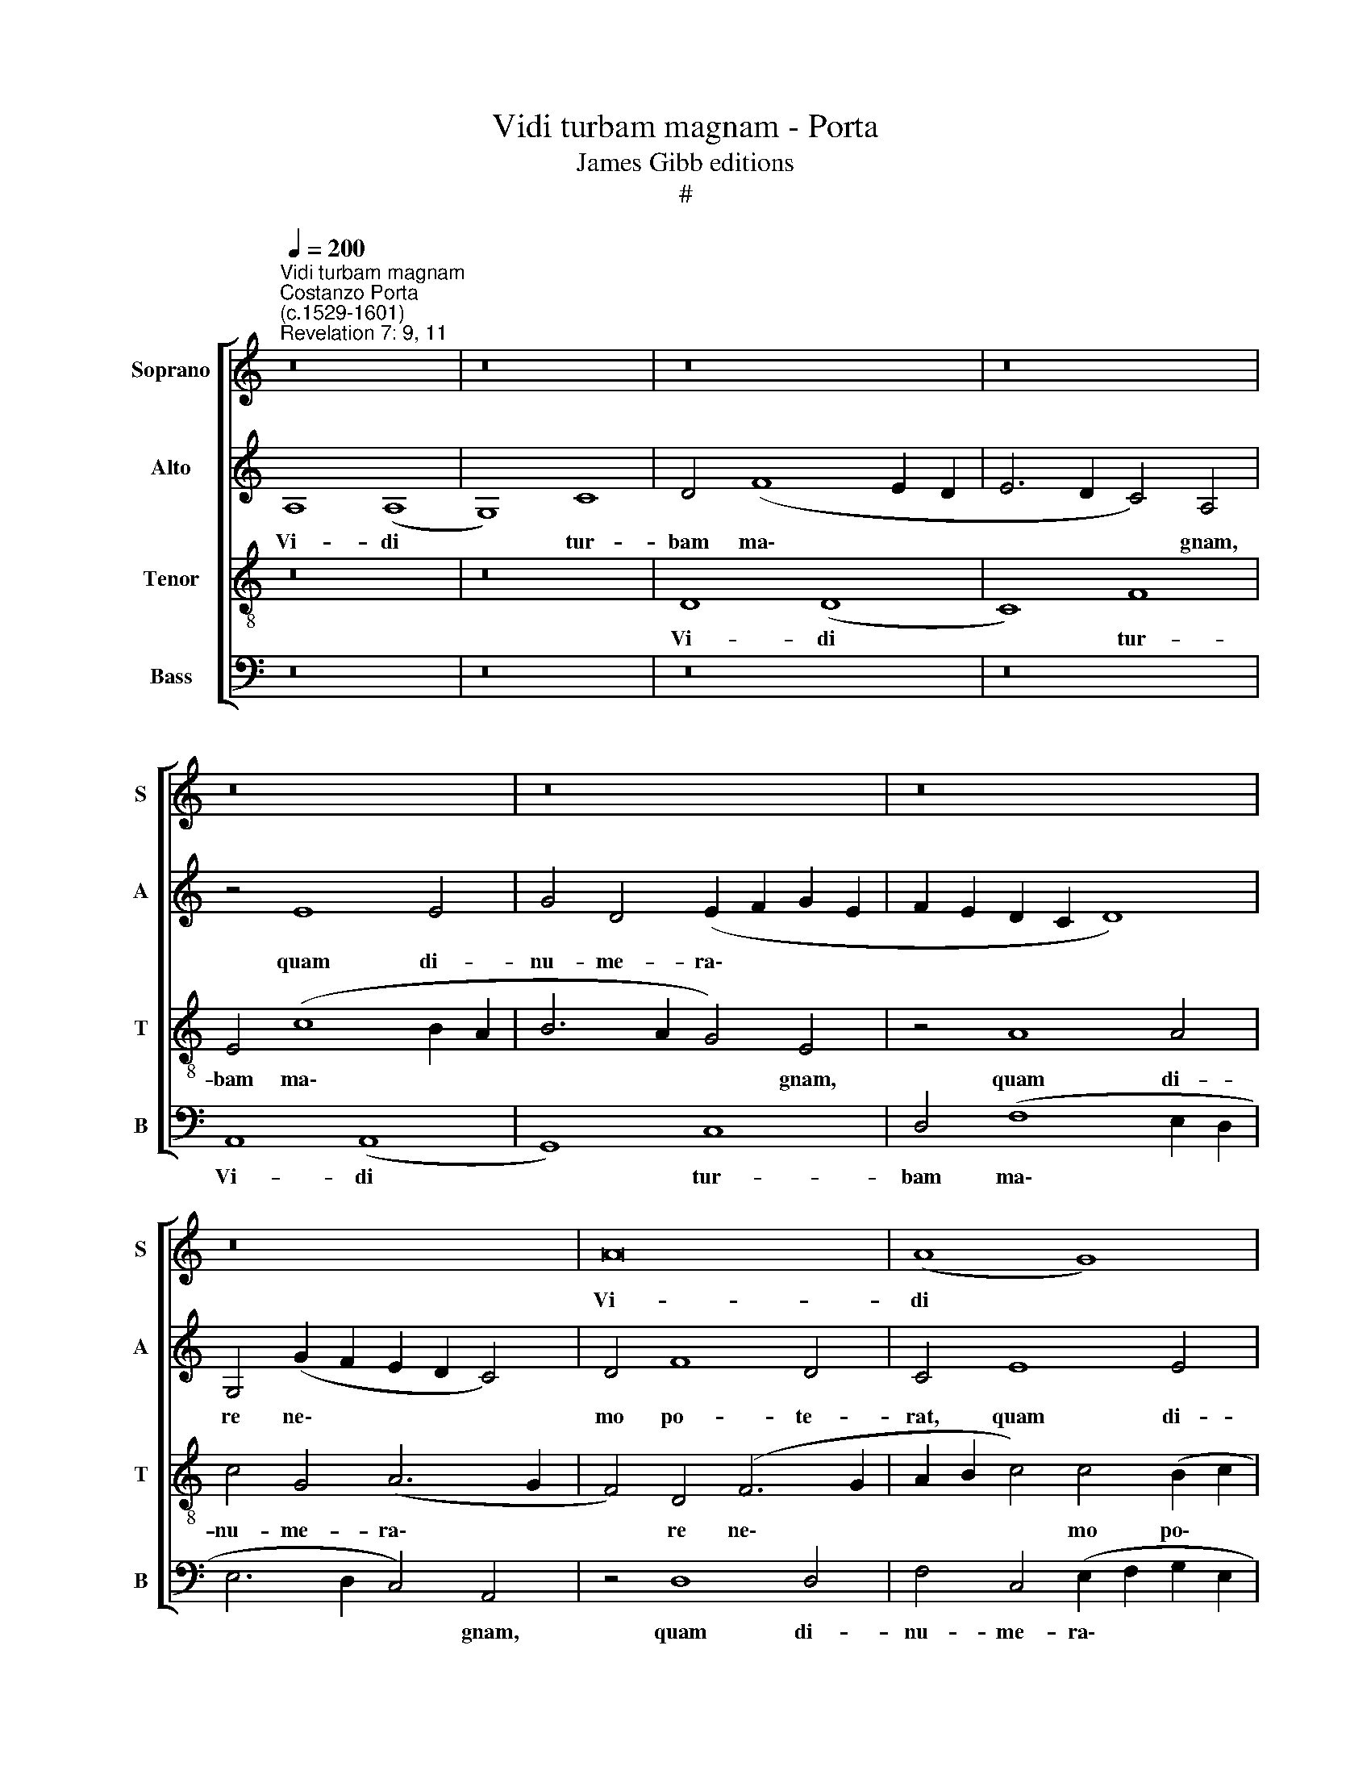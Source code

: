 X:1
T:Vidi turbam magnam - Porta
T:James Gibb editions
T:#
%%score [ 1 2 3 4 ]
L:1/8
Q:1/4=200
M:none
K:C
V:1 treble nm="Soprano" snm="S"
V:2 treble nm="Alto" snm="A"
V:3 treble-8 nm="Tenor" snm="T"
V:4 bass nm="Bass" snm="B"
V:1
"^Vidi turbam magnam""^Costanzo Porta\n(c.1529-1601)""^Revelation 7: 9, 11" z16 | z16 | z16 | z16 | %4
w: ||||
 z16 | z16 | z16 | z16 | A16 | (A8 G8) | c8 A4 (c4- | c4 B2 A2 B6 A2 | G4) E4 z4 E4- | %13
w: ||||Vi-|di *|tur- bam ma\-||* gnam, quam|
 E4 E4 G4 D4 | E8 F4 D2 (E2 | F2 G2 A2 B2 c6 B2 | G4) A4 (A6 G2 | F4) F4 G8 | z8 z4 A4 | %19
w: * di- nu- me-|ra- re ne\- *||* mo po\- *|* te- rat,|ex|
 A6 A2 G4 c4- | c4 c4 B8 | z16 | z8 G8 | G6 G2 F4 z2 A2 | A6 A2 G4 (c4- | c4 B2 A2 G6) E2 | %26
w: o- mni- bus Gen\-|* ti- bus,||ex|o- mni- bus, ex|o- mni- bus Gen\-|* * * * ti-|
 ^F4 A8 D4 | E8 E4 =F4- | F4 (E6 F2 G4) | E8 D8- | D8 z8 | z16 | z4 A4 A4 D4 | %33
w: bus, stan- tes|an- te thro\-|* num * *|De- i.|||Et o- mnes|
 (F2 G2 A2 B2 c4) c4 | A8 (A6 G2 | F4) E4 E4 c4 | (B6 c2 A2 B2 c2 A2 | B4) B4 A4 (d4- | %38
w: An- * * * * ge-|li sta- *|* bant in cir-|cu\- * * * * *|* i- ti thro\-|
 d2 A2 c2 B2 B2 AB c4) | A4 (d2 cB c2 BA G4) | G8 z8 | z16 | z16 | z4 A4 F4 E4 | D8 E8 | z8 E8 | %46
w: |ni, sta\- * * * * * *|bant,|||et ce- ci-|de- runt,|et|
 G12 F4 | E8 D8 | z8 z4 G4- | G4 G4 F8- | F4 E4 G8 | D8 z8 | G16 | F6 F2 E4 (C2 D2 | %54
w: ce- ci-|de- runt|in|* con- spe\-|* ctu thro-|ni|in|fa- ci- es su\- *|
 E2 F2 G6 F2 F2 ED | E6 F2 G4) E4 | z8 z4 D4 | A4 A4 G4 A4- | A4 E4 (F2 D2 F4- | %59
w: |* * * as,|et|a- do- ra- ve\-|* runt De\- * *|
 F2 G2 A2 B2 c2 A2 _B4) | A4 D4 A4 A4- | A4 G4 (A2 B2 c2 B2 | A2 G2 F2 E2 D4) E4 | %63
w: |um, et a- do\-|* ra- ve\- * * *|* * * * * runt|
 (F2 G2 A2 B2 c4 d4) | c8 z8 | z4 F4 A4 A4- | A4 G4 (A2 G2 F2 E2 | %67
w: De\- * * * * *|um,|et a- do\-|* ra- ve\- * * *|
 A8) F4[Q:1/4=199] (E2[Q:1/4=197] F2 |[Q:1/4=195] G2[Q:1/4=193] D2[Q:1/4=189] F8[Q:1/4=184] E4- | %69
w: * runt De\- *||
[Q:1/4=181] E2[Q:1/4=180] D2[Q:1/4=176] D8[Q:1/4=171] ^C4) |[Q:1/4=170] D16 |] %71
w: |um.|
V:2
 A,8 (A,8 | G,8) C8 | D4 (F8 E2 D2 | E6 D2 C4) A,4 | z4 E8 E4 | G4 D4 (E2 F2 G2 E2 | %6
w: Vi- di|* tur-|bam ma\- * *|* * * gnam,|quam di-|nu- me- ra\- * * *|
 F2 E2 D2 C2 D8) | G,4 (G2 F2 E2 D2 C4) | D4 F8 D4 | C4 E8 E4 | C4 F4 (E2 D2 C2 A,2 | %11
w: |re ne\- * * * *|mo po- te-|rat, quam di-|nu- me- ra\- * * *|
 C2 D2 E2 F2 G4) D4 | E4 G4 F4 E4 | C8 z8 | A,16 | (A,8 G,8) | C8 D4 (F4- | F4 E2 D2 E4) C4 | %18
w: * * * * * re|ne- mo po- te-|rat,|vi-|di *|tur- bam ma\-|* * * * gnam,|
 z4 D8 D4 | F4 C4 E4 F4 | E6 C2 D4 E4 | B,8 z8 | z8 z4 E4 | E6 E2 D4 F4- | F4 F4 E8 | z4 E8 B,4 | %26
w: quam di-|nu- me- ra- re|ne- mo po- te-|rat,|ex|o- mni- bus Gen\-|* ti- bus,|stan- tes|
 D4 C4 A,8- | A,4 G,4 (C4 B,2 A,2 | D4) C4 z4 C4- | C4 G,4 B,8- | B,4 B,4 (A,6 B,2 | %31
w: an- te thro\-|* num De\- * *|* i, stan\-|* tes an\-|* te thro\- *|
 C2 D2 E6 D2 D4- | D4) C4 (F6 E2 | D2 C2 F4) E8 | z4 D4 D8 | A,4 (C6 D2 E2 F2 | G4 E4 C8 | %37
w: |* num De\- *|* * * i.|Et o-|mnes An\- * * *|* ge- li|
 (D6 C2 D2 E2 F4- | F4 E4) E8 | z8 E8- | E4 D4 B,4 C4 | D6 E2 C2 D2 E2 C2 | D2 E2 F8) E4 | %43
w: sta\- * * * *|* * bant,|sta\-|* bant in cir-|cu\- * * * * *|* * * i-|
 (F6 E2 D4) (C4- | C4 B,4) C8 | z4 G,4 C8- | C4 B,4 (A,6 B,2 | C2 G,2 C8 _B,4) | A,8 z8 | %49
w: tu * * thro\-|* * ni,|et ce\-|* ci- de\- *||runt|
 z4 D8 D4 | C8 B,4 (B,4- | B,2 C2 D4) A,8 | z4 E8 D4- | D4 D4 C4 (A,2 B,2 | C2 A,2 _B,6 A,2 D4- | %55
w: in con-|spe- ctu thro\-|* * * ni|in fa\-|* ci- es su\- *||
 D4 ^C4 z2 D2 C4 | D4 A,4 A,4 A,4 | (F2 ED C2 D2 E4 A,4) | A,8 z4 A,4 | D4 D4 C4 D2 E2 | %60
w: * as, et a-|do- ra- ve- runt|De\- * * * * * *|um, et|a- do- ra- ve\- *|
 F6 ED E2 C2 F4- | F4) E4 (E6 D2 | C2 B,2 A,6 G,F, G,4) | F,8 z8 | z4 A,4 D4 D4 | C4 (D6 E2 F4) | %66
w: |* runt De\- *||um,|et a- do-|ra- ve\- * *|
 E8 C8- | C4 F4 D4 E4 | B,4 C4 D4 E4 | A,16 | A,16 |] %71
w: runt De\-|* um, et a-|do- ra- ve- runt|De-|um.|
V:3
 z16 | z16 | D8 (D8 | C8) F8 | E4 (c8 B2 A2 | B6 A2 G4) E4 | z4 A8 A4 | c4 G4 (A6 G2 | %8
w: ||Vi- di|* tur-|bam ma\- * *|* * * gnam,|quam di-|nu- me- ra\- *|
 F4) D4 (F6 G2 | A2 B2 c4) c4 (B2 c2 | A2 B2 c2 A2 c2 d2 e2 f2 | e4) c4 d8 | z8 A8 | (A8 G8) | %14
w: * re ne\- *|* * * mo po\- *||* te- rat,|vi-|di *|
 c8 d4 (f4- | f4 e2 d2 e8- | e4) A4 z4 A4- | A4 A4 c4 G4 | A8 G4 (F4- | F2 G2 A2 F2 c4) A4 | %20
w: tur- bam ma\-||* gnam, quam|* di- nu- me-|ra- re ne\-|* * * * * mo|
 A4 A4 G8 | z4 B4 B6 B2 | A4 d8 c4 | B8 z4 d4- | d4 A4 c4 A4 | (G6 A2 B4) G4 | (A6 B2 c4 B2 A2 | %27
w: po- te- rat,|ex o- mni-|bus Gen- ti-|bus, stan\-|* tes an- te|thro\- * * num|De\- * * * *|
 B8) A8 | z4 A8 E4 | G16 | G8 F8 | A4 (G6 F2 F2 ED | E8) D8 | z8 A8 | A4 D4 (F6 E2 | F2 G2 A8) G4 | %36
w: * i,|stan- tes|an-|te thro-|num De\- * * * *|* i.|Et|o- mnes An\- *|* * * ge-|
 G8 z8 | z4 G8 F4 | D4 E4 (G6 A2 | F2 G2 A2 G2 A2 B2 c4- | c2 BA B2 c2 d4) G4 | %41
w: li|sta- bant|in cir- cu\- *||* * * * * * i-|
 A4 (B2 AG A2 B2 c2 A2 | B2 c2 d8 ^c4) | d8 z8 | G8 G4 G4 | (E12 D2 C2 | D16) | C8 z8 | z4 c8 c4 | %49
w: tu thro\- * * * * * *||ni,|et ce- ci-|de\- * *||runt|in con-|
 B8 A8- | A8 d8 | B4 B4 c4 A4 | B4 (c8 B4) | A16 | z8 D8 | A4 A4 G4 (A4- | A2 G2 F4) E4 (F4- | %57
w: spe- ctu|* thro-|ni in fa- ci-|es su\- *|as,|et|a- do- ra- ve\-|* * * runt De\-|
 F2 G2 A2 B2 c6 d2 | c8) A8 | z4 D4 A4 G4 | A4 _B4 A4 (F2 G2 | =A2 B2 c4) A8 | z16 | z4 D4 A4 A4 | %64
w: |* um,|et a- do-|ra- ve- runt De- *|* * * um,||et a- do-|
 G4 (c2 A2 _B2 A2 F2 G2 | A4 D4 (F2 G2 A2 B2 | c2 d2 e2 E2 F2 G2 A4) | E4 z2 D2 A4 A4 | G4 A8 A4 | %69
w: ra- ve\- * * * * *|* runt De\- * * *||um, et a- do-|ra- ve- runt|
 F8 E8) | D16 |] %71
w: De\- *|um.|
V:4
 z16 | z16 | z16 | z16 | A,,8 (A,,8 | G,,8) C,8 | D,4 (F,8 E,2 D,2 | E,6 D,2 C,4) A,,4 | %8
w: ||||Vi- di|* tur-|bam ma\- * *|* * * gnam,|
 z4 D,8 D,4 | F,4 C,4 (E,2 F,2 G,2 E,2 | F,2 G,2 A,8) A,4 | A,8 G,8 | (E,6 D,C, D,4) C,4 | %13
w: quam di-|nu- me- ra\- * * *|* * * re|ne- mo|po\- * * * te-|
 A,,8 z8 | z8 D,8 | D,4 F,4 C,4 (E,4- | E,4 F,8) D,4 | D,4 D,4 C,4 E,4 | D,8 z8 | z16 | z8 z4 E,4 | %21
w: rat,|quam|di- nu- me- ra\-|* * re|ne- mo po- te-|rat,||ex|
 E,6 E,2 D,4 G,4- | G,4 F,4 E,8- | E,8 z8 | z16 | E,8 E,6 E,2 | D,4 F,8 F,4 | E,8 z4 D,4- | %28
w: o- mni- bus Gen\-|* ti- bus,|||ex o- mni-|bus Gen- ti-|bus, stan\-|
 D,4 A,,4 C,8- | C,8 G,,8- | G,,8 (D,6 C,B,, | A,,4) C,4 _B,,8 | A,,8 z8 | z16 | z8 z4 D,4 | %35
w: * tes an\-|* te|* thro\- * *|* num De-|i.||Et|
 D,4 A,,4 (C,6 D,2 | E,2 F,2 G,2 E,2 F,4) A,4 | G,8 z4 A,4- | A,4 G,4 E,4 C,4 | %39
w: o- mnes An\- *|* * * * * ge-|li sta\-|* bant in cir-|
 (D,6 E,2 C,2 D,2 E,2 F,2 | G,12 F,2 E,2 | F,2 E,F, G,2 E,2 F,4) C,4 | G,4 (D,2 E,2 F,2 G,2 A,4) | %43
w: cu\- * * * * *||* * * * * * i-|tu thro\- * * * *|
 D,8 z8 | z8 C,8 | C,4 C,4 A,,8 | G,,8 z8 | z4 G,8 G,4 | F,8 E,8 | G,8 D,8 | z8 G,8- | %51
w: ni,|et|ce- ci- de-|runt|in con-|spe- ctu|thro- ni|in|
 G,8 F,6 F,2 | (E,4 C,2 D,2 E,2 F,2 G,4) | D,8 z8 | z16 | z8 z4 A,,4 | D,4 D,4 C,4 (D,4- | %57
w: * fa- cies|su\- * * * * *|as,||et|a- do- ra- ve\-|
 D,2 E,2 F,4) E,4 (F,4- | F,2 G,2 A,4) D,8 | z16 | z16 | z8 z4 A,,4- | A,,4 D,4 D,4 C,4 | %63
w: * * * runt De\-|* * * um,|||et|* a- do- ra-|
 (D,2 E,2 F,8 E,2 D,2 | E,4) F,4 (G,2 F,2 D,2 E,2 | F,2 G,2 A,4) D,8 | z8 z4 A,,4- | %67
w: ve\- * * * *|* runt De\- * * *|* * * um,|et|
 A,,4 D,4 D,4 C,4 | (E,2 G,2 F,2 E,2 D,4) C,4 | (D,8 A,,8) | D,16 |] %71
w: * a- do- ra-|ve\- * * * * runt|De\- *|um.|

